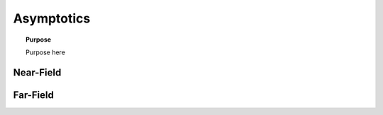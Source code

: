 .. _frequency_domain_electric_dipole_asymptotics:

Asymptotics
===========

.. topic:: Purpose

    Purpose here



Near-Field
----------

Far-Field
---------
